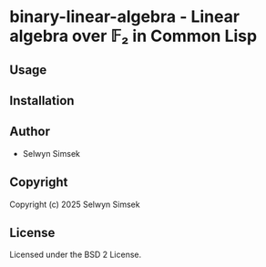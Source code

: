 * binary-linear-algebra - Linear algebra over 𝔽₂ in Common Lisp

** Usage

** Installation

** Author

+ Selwyn Simsek

** Copyright

Copyright (c) 2025 Selwyn Simsek

** License

Licensed under the BSD 2 License.
